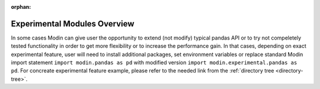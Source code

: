 :orphan:

Experimental Modules Overview
"""""""""""""""""""""""""""""
In some cases Modin can give user the opportunity to extend (not modify) typical pandas
API or to try not compeletely tested functionality in order to get more flexibility or
to increase the performance gain. In that cases, depending on exact experimental feature,
user will need to install additional packages, set environment variables or replace standard
Modin import statement ``import modin.pandas as pd`` with modified version
``import modin.experimental.pandas as pd``. For concreate experimental feature example, please
refer to the needed link from the :ref:`directory tree <directory-tree>`.
